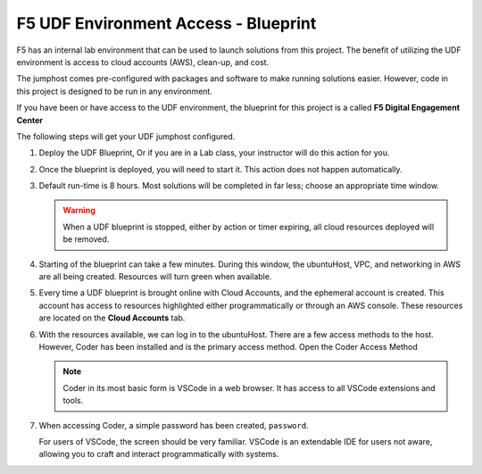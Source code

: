 *************************************
F5 UDF Environment Access - Blueprint
*************************************

F5 has an internal lab environment that can be used to launch solutions from this project. The benefit of utilizing the UDF environment is access to cloud accounts (AWS), clean-up, and cost.

The jumphost comes pre-configured with packages and software to make running solutions easier. However, code in this project is designed to be run in any environment.

If you have been or have access to the UDF environment, the blueprint for this project is a called **F5 Digital Engagement Center**

The following steps will get your UDF jumphost configured.

1. Deploy the UDF Blueprint, Or if you are in a Lab class, your instructor will do this action for you.

   |image01|

   |image02|

2. Once the blueprint is deployed, you will need to start it. This action does not happen automatically.

   |image03|

3. Default run-time is 8 hours. Most solutions will be completed in far less; choose an appropriate time window.

   .. warning:: When a UDF blueprint is stopped, either by action or timer expiring, all cloud resources deployed will be removed.

   |image04|

4. Starting of the blueprint can take a few minutes. During this window, the ubuntuHost, VPC, and networking in AWS are all being created. Resources will turn green when available.

   |image05|

5. Every time a UDF blueprint is brought online with Cloud Accounts, and the ephemeral account is created. This account has access to resources highlighted either programmatically or through an AWS console. These resources are located on the **Cloud Accounts** tab.

   |image06|

6. With the resources available, we can log in to the ubuntuHost. There are a few access methods to the host. However, Coder has been installed and is the primary access method. Open the Coder Access Method

   .. note:: Coder in its most basic form is VSCode in a web browser. It has access to all VSCode extensions and tools.

   |image07|

7. When accessing Coder, a simple password has been created, ``password``.

   For users of VSCode, the screen should be very familiar. VSCode is an extendable IDE for users not aware, allowing you to craft and interact programmatically with systems.

   |image08|




.. |image01| image:: images/image01.png
  :width: 50%
.. |image02| image:: images/image02.png
  :width: 50%
.. |image03| image:: images/image03.png
.. |image04| image:: images/image04.png
  :width: 50%
.. |image05| image:: images/image05.png
.. |image06| image:: images/image06.png
.. |image07| image:: images/image07.png
.. |image08| image:: images/image08.png
  :width: 50%
